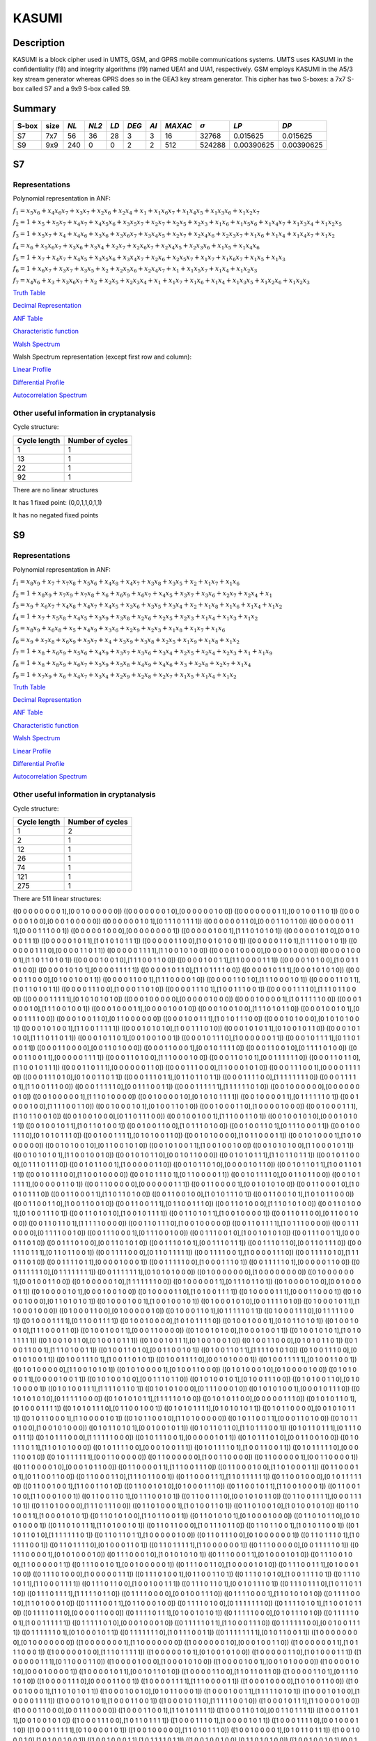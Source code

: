 ******
KASUMI
******

.. _secExamplesKASUMI

Description
===========

KASUMI is a block cipher used in UMTS, GSM, and GPRS mobile communications systems. UMTS uses KASUMI in the confidentiality (f8) and integrity algorithms (f9) named UEA1 and UIA1, respectively. GSM employs KASUMI in the A5/3 key stream generator whereas GPRS does so in the GEA3 key stream generator. This cipher has two S-boxes: a 7x7 S-box called S7 and a 9x9 S-box called S9.
 
Summary
=======

+-------+------+-----+-------+------+-------+------+---------+----------------+------------+------------+
| S-box | size |*NL* | *NL2* | *LD* | *DEG* | *AI* | *MAXAC* | :math:`\sigma` | *LP*       | *DP*       |
+=======+======+=====+=======+======+=======+======+=========+================+============+============+
| S7    | 7x7  | 56  | 36    | 28   | 3     | 3    | 16      | 32768          | 0.015625   | 0.015625   |
+-------+------+-----+-------+------+-------+------+---------+----------------+------------+------------+
| S9    | 9x9  | 240 | 0     | 0    | 2     | 2    | 512     | 524288         | 0.00390625 | 0.00390625 |
+-------+------+-----+-------+------+-------+------+---------+----------------+------------+------------+

S7
===

Representations
---------------

Polynomial representation in ANF:

:math:`f_1 = x_5x_6+x_4x_6x_7+x_3x_7+x_2x_6+x_2x_4+x_1+x_1x_6x_7+x_1x_4x_5+x_1x_3x_6+x_1x_2x_7`

:math:`f_2 = 1+x_5+x_5x_7+x_4x_7+x_4x_5x_6+x_3x_5x_7+x_2x_7+x_2x_5+x_2x_3+x_1x_6+x_1x_5x_6+x_1x_4x_7+x_1x_3x_4+x_1x_2x_5`

:math:`f_3 = 1+x_5x_7+x_4+x_4x_6+x_3x_6+x_3x_6x_7+x_3x_4x_5+x_2x_7+x_2x_4x_6+x_2x_3x_7+x_1x_6+x_1x_4+x_1x_4x_7+x_1x_2`

:math:`f_4 = x_6+x_5x_6x_7+x_3x_6+x_3x_4+x_2x_7+x_2x_6x_7+x_2x_4x_5+x_2x_3x_6+x_1x_5+x_1x_4x_6`

:math:`f_5 = 1+x_7+x_4x_7+x_4x_5+x_3x_5x_6+x_3x_4x_7+x_2x_6+x_2x_5x_7+x_1x_7+x_1x_6x_7+x_1x_5+x_1x_3`

:math:`f_6 = 1+x_6x_7+x_3x_7+x_3x_5+x_2+x_2x_5x_6+x_2x_4x_7+x_1+x_1x_5x_7+x_1x_4+x_1x_2x_3`

:math:`f_7 = x_4x_6+x_3+x_3x_6x_7+x_2+x_2x_5+x_2x_3x_4+x_1+x_1x_7+x_1x_6+x_1x_4+x_1x_3x_5+x_1x_2x_6+x_1x_2x_3`

`Truth Table <https://raw.githubusercontent.com/jacubero/VBF/master/KASUMI/S7/S7.tt>`_

`Decimal Representation <https://raw.githubusercontent.com/jacubero/VBF/master/KASUMI/S7/S7.dec>`_

`ANF Table <https://raw.githubusercontent.com/jacubero/VBF/master/KASUMI/S7/S7.anf>`_

`Characteristic function <https://raw.githubusercontent.com/jacubero/VBF/master/KASUMI/S7/S7.char>`_

`Walsh Spectrum <https://raw.githubusercontent.com/jacubero/VBF/master/KASUMI/S7/S7.wal>`_

Walsh Spectrum representation (except first row and column):

.. image:: /images/S7WS.png
   :width: 750 px
   :align: center

`Linear Profile <https://raw.githubusercontent.com/jacubero/VBF/master/KASUMI/S7/S7.lp>`_

`Differential Profile <https://raw.githubusercontent.com/jacubero/VBF/master/KASUMI/S7/S7.dp>`_

`Autocorrelation Spectrum <https://raw.githubusercontent.com/jacubero/VBF/master/KASUMI/S7/S7.ac>`_

Other useful information in cryptanalysis
-----------------------------------------

Cycle structure:

+--------------+------------------+
| Cycle length | Number of cycles |
+==============+==================+
| 1            | 1                |
+--------------+------------------+
| 13           | 1                |
+--------------+------------------+
| 22           | 1                |
+--------------+------------------+
| 92           | 1                |
+--------------+------------------+

There are no linear structures

It has 1 fixed point: (0,0,1,1,0,1,1)

It has no negated fixed points

S9
===

Representations
---------------

Polynomial representation in ANF:

:math:`f_1 = x_8x_9+x_7+x_7x_8+x_5x_6+x_4x_8+x_4x_7+x_3x_8+x_3x_5+x_2+x_1x_7+x_1x_6`

:math:`f_2 = 1+x_8x_9+x_7x_9+x_7x_8+x_6+x_6x_9+x_6x_7+x_4x_5+x_3x_7+x_3x_6+x_2x_7+x_2x_4+x_1`

:math:`f_3 = x_9+x_6x_7+x_4x_8+x_4x_7+x_4x_5+x_3x_6+x_3x_5+x_3x_4+x_2+x_1x_8+x_1x_6+x_1x_4+x_1x_2`

:math:`f_4 = 1+x_7+x_5x_8+x_4x_5+x_3x_9+x_3x_8+x_2x_6+x_2x_5+x_2x_3+x_1x_4+x_1x_3+x_1x_2`

:math:`f_5 = x_8x_9+x_6x_8+x_5+x_4x_9+x_3x_6+x_2x_9+x_2x_3+x_1x_8+x_1x_7+x_1x_6`

:math:`f_6 = x_9+x_7x_8+x_6x_9+x_5x_7+x_4+x_3x_9+x_3x_8+x_2x_5+x_1x_9+x_1x_8+x_1x_2`

:math:`f_7 = 1+x_8+x_6x_9+x_5x_6+x_4x_9+x_3x_7+x_3x_6+x_3x_4+x_2x_5+x_2x_4+x_2x_3+x_1+x_1x_9`

:math:`f_8 = 1+x_8+x_8x_9+x_6x_7+x_5x_9+x_5x_8+x_4x_9+x_4x_6+x_3+x_2x_8+x_2x_7+x_1x_4`

:math:`f_9 = 1+x_7x_9+x_6+x_4x_7+x_3x_4+x_2x_9+x_2x_8+x_2x_7+x_1x_5+x_1x_4+x_1x_2`
 
`Truth Table <https://raw.githubusercontent.com/jacubero/VBF/master/KASUMI/S9/S9.tt>`_

`Decimal Representation <https://raw.githubusercontent.com/jacubero/VBF/master/KASUMI/S9/S9.dec>`_

`ANF Table <https://raw.githubusercontent.com/jacubero/VBF/master/KASUMI/S9/S9.anf>`_

`Characteristic function <https://raw.githubusercontent.com/jacubero/VBF/master/KASUMI/S9/S9.char>`_

`Walsh Spectrum <https://raw.githubusercontent.com/jacubero/VBF/master/KASUMI/S9/S9.wal>`_

`Linear Profile <https://raw.githubusercontent.com/jacubero/VBF/master/KASUMI/S9/S9.lp>`_

`Differential Profile <https://raw.githubusercontent.com/jacubero/VBF/master/KASUMI/S9/S9.dp>`_

`Autocorrelation Spectrum <https://raw.githubusercontent.com/jacubero/VBF/master/KASUMI/S9/S9.ac>`_

Other useful information in cryptanalysis
-----------------------------------------

Cycle structure:

+--------------+------------------+
| Cycle length | Number of cycles |
+==============+==================+
| 1            | 2                |
+--------------+------------------+
| 2            | 1                |
+--------------+------------------+
| 12           | 1                |
+--------------+------------------+
| 26           | 1                |
+--------------+------------------+
| 74           | 1                |
+--------------+------------------+
| 121          | 1                |
+--------------+------------------+
| 275          | 1                |
+--------------+------------------+

There are 511 linear structures:

([0 0 0 0 0 0 0 0 1],[0 0 1 0 0 0 0 0 0])
([0 0 0 0 0 0 0 1 0],[0 0 0 0 0 0 1 0 0])
([0 0 0 0 0 0 0 1 1],[0 0 1 0 0 1 1 0 1])
([0 0 0 0 0 0 1 0 0],[0 0 0 1 0 0 0 0 0])
([0 0 0 0 0 0 1 0 1],[0 1 1 1 0 1 1 1 1])
([0 0 0 0 0 0 1 1 0],[0 0 0 1 1 0 1 1 0])
([0 0 0 0 0 0 1 1 1],[0 0 0 1 1 1 0 0 1])
([0 0 0 0 0 1 0 0 0],[0 0 0 0 0 0 0 0 1])
([0 0 0 0 0 1 0 0 1],[1 1 1 0 1 0 1 0 1])
([0 0 0 0 0 1 0 1 0],[0 0 1 0 0 0 1 1 1])
([0 0 0 0 0 1 0 1 1],[1 0 1 0 1 0 1 1 1])
([0 0 0 0 0 1 1 0 0],[1 0 0 1 0 1 0 0 1])
([0 0 0 0 0 1 1 0 1],[1 1 1 1 0 0 1 0 1])
([0 0 0 0 0 1 1 1 0],[0 0 0 0 1 1 0 1 1])
([0 0 0 0 0 1 1 1 1],[1 1 0 0 1 0 1 0 0])
([0 0 0 0 1 0 0 0 0],[0 0 0 0 1 0 0 0 0])
([0 0 0 0 1 0 0 0 1],[1 1 0 1 1 0 1 0 1])
([0 0 0 0 1 0 0 1 0],[1 1 1 0 0 1 1 0 0])
([0 0 0 0 1 0 0 1 1],[1 1 0 0 0 0 1 1 1])
([0 0 0 0 1 0 1 0 0],[1 0 0 1 1 0 1 0 0])
([0 0 0 0 1 0 1 0 1],[0 0 0 0 1 1 1 1 1])
([0 0 0 0 1 0 1 1 0],[1 1 0 1 1 1 1 0 0])
([0 0 0 0 1 0 1 1 1],[0 0 0 1 0 1 0 1 0])
([0 0 0 0 1 1 0 0 0],[0 1 0 0 1 0 0 1 1])
([0 0 0 0 1 1 0 0 1],[1 1 1 0 0 0 0 1 0])
([0 0 0 0 1 1 0 1 0],[1 1 1 0 0 0 1 0 1])
([0 0 0 0 1 1 0 1 1],[1 0 1 1 0 1 0 1 1])
([0 0 0 0 1 1 1 0 0],[1 0 0 0 1 1 0 1 0])
([0 0 0 0 1 1 1 0 1],[1 0 0 1 1 1 0 0 1])
([0 0 0 0 1 1 1 1 0],[1 1 1 0 1 1 0 0 0])
([0 0 0 0 1 1 1 1 1],[0 1 0 1 0 1 0 1 0])
([0 0 0 1 0 0 0 0 0],[0 0 0 0 0 1 0 0 0])
([0 0 0 1 0 0 0 0 1],[1 0 1 1 1 1 1 0 0])
([0 0 0 1 0 0 0 1 0],[1 1 1 0 0 1 0 0 1])
([0 0 0 1 0 0 0 1 1],[0 0 0 0 1 0 0 1 0])
([0 0 0 1 0 0 1 0 0],[1 1 1 0 1 0 1 1 0])
([0 0 0 1 0 0 1 0 1],[0 0 0 1 1 1 1 0 0])
([0 0 0 1 0 0 1 1 0],[0 1 1 0 0 0 0 0 0])
([0 0 0 1 0 0 1 1 1],[1 0 1 0 1 1 1 0 0])
([0 0 0 1 0 1 0 0 0],[0 1 0 1 0 1 0 0 1])
([0 0 0 1 0 1 0 0 1],[1 1 0 0 1 1 1 1 1])
([0 0 0 1 0 1 0 1 0],[1 0 0 1 1 1 0 1 0])
([0 0 0 1 0 1 0 1 1],[0 1 0 0 1 0 1 1 0])
([0 0 0 1 0 1 1 0 0],[1 1 1 0 1 1 0 1 1])
([0 0 0 1 0 1 1 0 1],[0 0 1 0 0 1 0 0 1])
([0 0 0 1 0 1 1 1 0],[1 0 0 0 0 0 0 1 1])
([0 0 0 1 0 1 1 1 1],[0 1 1 0 1 0 0 1 1])
([0 0 0 1 1 0 0 0 0],[0 0 1 1 0 1 0 0 0])
([0 0 0 1 1 0 0 0 1],[0 0 1 0 1 1 1 1 0])
([0 0 0 1 1 0 0 1 0],[0 1 1 1 1 0 1 0 0])
([0 0 0 1 1 0 0 1 1],[0 0 0 0 0 1 1 1 1])
([0 0 0 1 1 0 1 0 0],[1 1 1 0 0 0 1 0 0])
([0 0 0 1 1 0 1 0 1],[0 0 1 1 1 1 1 1 0])
([0 0 0 1 1 0 1 1 0],[1 1 0 0 1 0 1 1 1])
([0 0 0 1 1 0 1 1 1],[0 0 0 0 0 0 1 1 0])
([0 0 0 1 1 1 0 0 0],[1 1 0 0 0 1 0 1 0])
([0 0 0 1 1 1 0 0 1],[0 0 0 0 1 1 1 1 0])
([0 0 0 1 1 1 0 1 0],[0 1 0 0 1 1 0 1 1])
([0 0 0 1 1 1 0 1 1],[0 1 1 0 1 1 0 1 1])
([0 0 0 1 1 1 1 0 0],[1 1 1 1 1 1 1 1 0])
([0 0 0 1 1 1 1 0 1],[1 1 0 0 1 1 1 0 0])
([0 0 0 1 1 1 1 1 0],[0 0 1 1 1 0 0 1 1])
([0 0 0 1 1 1 1 1 1],[1 1 1 1 1 1 0 1 0])
([0 0 1 0 0 0 0 0 0],[0 0 0 0 0 0 0 1 0])
([0 0 1 0 0 0 0 0 1],[1 1 1 0 1 0 0 0 0])
([0 0 1 0 0 0 0 1 0],[0 1 0 1 0 1 1 1 1])
([0 0 1 0 0 0 0 1 1],[0 1 1 1 1 1 1 0 1])
([0 0 1 0 0 0 1 0 0],[1 1 1 1 0 0 1 1 0])
([0 0 1 0 0 0 1 0 1],[0 1 0 0 1 1 0 1 0])
([0 0 1 0 0 0 1 1 0],[1 0 0 0 0 1 0 0 0])
([0 0 1 0 0 0 1 1 1],[1 1 0 1 1 0 0 1 0])
([0 0 1 0 0 1 0 0 0],[0 1 1 0 1 1 1 0 0])
([0 0 1 0 0 1 0 0 1],[1 1 1 0 0 1 1 0 1])
([0 0 1 0 0 1 0 1 0],[0 0 0 1 0 1 0 1 1])
([0 0 1 0 0 1 0 1 1],[1 0 1 1 0 1 0 0 1])
([0 0 1 0 0 1 1 0 0],[1 0 1 1 1 0 1 0 0])
([0 0 1 0 0 1 1 0 1],[0 1 1 1 0 0 0 1 1])
([0 0 1 0 0 1 1 1 0],[0 1 0 1 0 1 1 1 0])
([0 0 1 0 0 1 1 1 1],[0 1 0 1 0 0 1 1 0])
([0 0 1 0 1 0 0 0 0],[1 0 1 1 0 0 0 1 1])
([0 0 1 0 1 0 0 0 1],[1 0 1 0 0 0 0 0 0])
([0 0 1 0 1 0 0 1 0],[0 1 1 0 0 1 0 1 0])
([0 0 1 0 1 0 0 1 1],[1 0 0 1 0 0 1 0 0])
([0 0 1 0 1 0 1 0 0],[1 1 0 0 0 1 0 1 1])
([0 0 1 0 1 0 1 0 1],[1 1 0 0 1 0 0 1 0])
([0 0 1 0 1 0 1 1 0],[0 0 1 0 1 1 0 0 0])
([0 0 1 0 1 0 1 1 1],[1 1 0 1 1 0 1 1 1])
([0 0 1 0 1 1 0 0 0],[0 1 1 1 0 1 1 1 0])
([0 0 1 0 1 1 0 0 1],[1 0 0 0 0 0 1 1 0])
([0 0 1 0 1 1 0 1 0],[0 0 0 0 1 0 1 1 0])
([0 0 1 0 1 1 0 1 1],[1 0 0 1 1 0 1 1 1])
([0 0 1 0 1 1 1 0 0],[1 1 0 0 1 0 0 0 0])
([0 0 1 0 1 1 1 0 1],[0 1 1 0 0 0 0 1 1])
([0 0 1 0 1 1 1 1 0],[0 0 1 1 0 1 1 0 0])
([0 0 1 0 1 1 1 1 1],[0 0 0 0 0 1 1 0 1])
([0 0 1 1 0 0 0 0 0],[0 0 0 0 0 0 1 1 1])
([0 0 1 1 0 0 0 0 1],[0 0 1 0 1 0 1 0 0])
([0 0 1 1 0 0 0 1 0],[1 0 0 1 0 1 1 1 0])
([0 0 1 1 0 0 0 1 1],[1 1 0 1 1 0 1 0 0])
([0 0 1 1 0 0 1 0 0],[1 0 1 0 1 1 1 0 1])
([0 0 1 1 0 0 1 0 1],[1 0 1 0 1 1 0 0 0])
([0 0 1 1 0 0 1 1 0],[1 0 0 1 1 0 0 1 0])
([0 0 1 1 0 0 1 1 1],[0 1 1 0 0 1 1 1 0])
([0 0 1 1 0 1 0 0 0],[1 1 1 0 1 0 1 0 0])
([0 0 1 1 0 1 0 0 1],[0 1 0 0 1 1 1 0 1])
([0 0 1 1 0 1 0 1 0],[1 0 0 1 0 1 1 1 1])
([0 0 1 1 0 1 0 1 1],[1 0 0 1 0 0 0 0 1])
([0 0 1 1 0 1 1 0 0],[0 1 1 0 0 1 0 0 0])
([0 0 1 1 0 1 1 0 1],[1 1 1 1 1 0 0 0 0])
([0 0 1 1 0 1 1 1 0],[1 0 0 1 0 0 0 0 0])
([0 0 1 1 0 1 1 1 1],[1 0 1 1 1 0 0 0 0])
([0 0 1 1 1 0 0 0 0],[0 1 1 1 1 0 0 1 0])
([0 0 1 1 1 0 0 0 1],[0 1 1 1 0 0 1 0 0])
([0 0 1 1 1 0 0 1 0],[1 0 0 1 0 1 0 1 0])
([0 0 1 1 1 0 0 1 1],[0 0 0 0 1 1 0 1 0])
([0 0 1 1 1 0 1 0 0],[0 0 1 1 0 1 0 1 0])
([0 0 1 1 1 0 1 0 1],[0 0 1 1 1 0 1 1 1])
([0 0 1 1 1 0 1 1 0],[0 0 1 1 0 1 1 1 0])
([0 0 1 1 1 0 1 1 1],[0 1 1 0 1 1 0 0 1])
([0 0 1 1 1 1 0 0 0],[0 1 1 0 1 1 1 1 1])
([0 0 1 1 1 1 0 0 1],[1 0 0 0 0 1 1 1 0])
([0 0 1 1 1 1 0 1 0],[1 1 1 0 1 1 0 1 0])
([0 0 1 1 1 1 0 1 1],[0 0 0 0 1 0 0 0 1])
([0 0 1 1 1 1 1 0 0],[1 0 0 0 1 1 1 0 1])
([0 0 1 1 1 1 1 0 1],[0 0 0 0 0 1 1 0 0])
([0 0 1 1 1 1 1 1 0],[0 1 1 1 1 1 1 1 1])
([0 0 1 1 1 1 1 1 1],[0 1 0 1 0 1 0 0 0])
([0 1 0 0 0 0 0 0 0],[1 0 0 0 0 0 0 0 0])
([0 1 0 0 0 0 0 0 1],[0 0 1 0 0 1 1 0 0])
([0 1 0 0 0 0 0 1 0],[1 1 1 1 1 1 1 0 0])
([0 1 0 0 0 0 0 1 1],[0 1 1 1 0 1 1 0 1])
([0 1 0 0 0 0 1 0 0],[0 0 1 0 0 0 0 1 1])
([0 1 0 0 0 0 1 0 1],[0 0 0 1 0 0 1 0 0])
([0 1 0 0 0 0 1 1 0],[1 0 1 0 0 1 1 1 1])
([0 1 0 0 0 0 1 1 1],[0 0 0 1 1 0 0 0 1])
([0 1 0 0 0 1 0 0 0],[0 1 1 0 1 0 1 0 1])
([0 1 0 0 0 1 0 0 1],[1 0 0 1 0 0 1 0 1])
([0 1 0 0 0 1 0 1 0],[0 0 1 1 1 1 0 1 0])
([0 1 0 0 0 1 0 1 1],[1 1 0 0 0 1 0 0 0])
([0 1 0 0 0 1 1 0 0],[0 1 0 0 0 0 0 1 0])
([0 1 0 0 0 1 1 0 1],[0 1 1 1 1 1 0 1 1])
([0 1 0 0 0 1 1 1 0],[0 1 1 1 1 1 0 0 1])
([0 1 0 0 0 1 1 1 1],[0 1 1 0 0 1 1 1 1])
([0 1 0 0 1 0 0 0 0],[1 0 1 0 1 1 1 1 0])
([0 1 0 0 1 0 0 0 1],[0 1 0 1 1 0 1 0 1])
([0 1 0 0 1 0 0 1 0],[1 1 1 0 0 0 1 1 0])
([0 1 0 0 1 0 0 1 1],[0 0 0 1 1 0 0 0 0])
([0 1 0 0 1 0 1 0 0],[1 0 0 0 1 0 0 1 1])
([0 1 0 0 1 0 1 0 1],[1 0 1 0 1 1 1 1 1])
([0 1 0 0 1 0 1 1 0],[0 1 0 0 1 0 1 1 1])
([0 1 0 0 1 0 1 1 1],[0 1 0 0 1 0 0 1 0])
([0 1 0 0 1 1 0 0 0],[0 1 0 1 0 1 1 0 1])
([0 1 0 0 1 1 0 0 1],[1 1 1 0 1 0 0 1 1])
([0 1 0 0 1 1 0 1 0],[0 0 1 1 0 0 1 0 1])
([0 1 0 0 1 1 0 1 1],[1 1 1 1 0 1 0 1 0])
([0 1 0 0 1 1 1 0 0],[0 0 1 0 1 0 0 1 1])
([0 1 0 0 1 1 1 0 1],[1 0 0 1 1 0 1 0 1])
([0 1 0 0 1 1 1 1 0],[0 0 1 0 1 0 0 0 1])
([0 1 0 0 1 1 1 1 1],[0 1 0 0 1 1 0 0 1])
([0 1 0 1 0 0 0 0 0],[1 1 0 0 1 0 1 0 1])
([0 1 0 1 0 0 0 0 1],[0 1 0 0 1 1 0 0 0])
([0 1 0 1 0 0 0 1 0],[0 1 0 0 0 0 1 0 0])
([0 1 0 1 0 0 0 1 1],[0 0 0 0 1 0 0 1 1])
([0 1 0 1 0 0 1 0 0],[0 0 1 1 1 0 1 1 0])
([0 1 0 1 0 0 1 0 1],[0 1 0 0 1 1 1 0 0])
([0 1 0 1 0 0 1 1 0],[0 1 0 1 0 0 0 0 1])
([0 1 0 1 0 0 1 1 1],[1 1 1 1 0 1 1 0 1])
([0 1 0 1 0 1 0 0 0],[0 1 1 1 0 0 0 1 0])
([0 1 0 1 0 1 0 0 1],[0 0 0 1 0 1 1 1 0])
([0 1 0 1 0 1 0 1 0],[0 1 1 1 1 1 0 0 0])
([0 1 0 1 0 1 0 1 1],[1 1 1 1 1 0 1 0 0])
([0 1 0 1 0 1 1 0 0],[0 0 0 0 0 1 1 1 0])
([0 1 0 1 0 1 1 0 1],[0 1 0 0 0 1 1 1 1])
([0 1 0 1 0 1 1 1 0],[0 1 1 0 0 1 0 0 1])
([0 1 0 1 0 1 1 1 1],[0 1 0 1 0 1 0 1 1])
([0 1 0 1 1 0 0 0 0],[0 0 1 0 1 0 1 1 1])
([0 1 0 1 1 0 0 0 1],[1 1 0 0 0 0 1 0 1])
([0 1 0 1 1 0 0 1 0],[1 1 0 1 0 0 0 0 0])
([0 1 0 1 1 0 0 1 1],[0 0 0 1 1 0 1 0 0])
([0 1 0 1 1 0 1 0 0],[1 0 0 1 0 1 0 0 0])
([0 1 0 1 1 0 1 0 1],[0 0 1 0 0 1 0 1 1])
([0 1 0 1 1 0 1 1 0],[1 1 0 1 1 1 0 0 1])
([0 1 0 1 1 0 1 1 1],[0 1 1 1 0 0 1 1 1])
([0 1 0 1 1 1 0 0 0],[1 1 1 1 1 1 0 0 0])
([0 1 0 1 1 1 0 0 1],[0 0 0 0 0 1 0 1 1])
([0 1 0 1 1 1 0 1 0],[0 0 1 1 0 0 1 0 0])
([0 1 0 1 1 1 0 1 1],[1 1 0 1 0 1 0 0 0])
([0 1 0 1 1 1 1 0 0],[0 0 0 1 0 0 1 1 1])
([0 1 0 1 1 1 1 0 1],[1 0 0 1 1 0 0 1 1])
([0 1 0 1 1 1 1 1 0],[0 0 0 1 1 0 0 1 0])
([0 1 0 1 1 1 1 1 1],[0 0 1 1 0 0 0 0 0])
([0 1 1 0 0 0 0 0 0],[1 0 0 1 1 0 0 0 0])
([0 1 1 0 0 0 0 0 1],[0 0 1 1 0 0 0 0 1])
([0 1 1 0 0 0 0 1 0],[0 0 0 1 0 1 1 0 0])
([0 1 1 0 0 0 0 1 1],[1 1 1 0 0 1 1 1 0])
([0 1 1 0 0 0 1 0 0],[1 1 0 1 0 0 0 1 1])
([0 1 1 0 0 0 1 0 1],[0 1 1 0 0 1 1 0 0])
([0 1 1 0 0 0 1 1 0],[1 1 1 0 1 1 0 0 1])
([0 1 1 0 0 0 1 1 1],[1 1 0 1 1 1 1 1 1])
([0 1 1 0 0 1 0 0 0],[0 1 0 1 1 1 1 1 0])
([0 1 1 0 0 1 0 0 1],[1 1 0 0 1 1 0 1 0])
([0 1 1 0 0 1 0 1 0],[0 1 0 0 0 1 1 1 0])
([0 1 1 0 0 1 0 1 1],[1 1 0 0 1 0 0 0 1])
([0 1 1 0 0 1 1 0 0],[1 1 0 0 0 1 0 0 1])
([0 1 1 0 0 1 1 0 1],[0 1 1 1 0 0 1 0 1])
([0 1 1 0 0 1 1 1 0],[0 0 1 0 1 0 1 1 0])
([0 1 1 0 0 1 1 1 1],[0 0 0 1 1 1 1 0 1])
([0 1 1 0 1 0 0 0 0],[1 1 1 0 1 1 1 0 0])
([0 1 1 0 1 0 0 0 1],[1 0 1 0 0 1 1 0 1])
([0 1 1 0 1 0 0 1 0],[1 0 1 0 0 1 0 1 0])
([0 1 1 0 1 0 0 1 1],[1 0 0 0 1 0 1 0 1])
([0 1 1 0 1 0 1 0 0],[1 1 0 1 1 0 0 1 1])
([0 1 1 0 1 0 1 0 1],[0 1 0 0 0 1 0 0 0])
([0 1 1 0 1 0 1 1 0],[0 1 0 0 1 0 0 0 1])
([0 1 1 0 1 0 1 1 1],[1 1 0 1 0 0 1 0 1])
([0 1 1 0 1 1 0 0 0],[1 0 1 1 1 0 1 1 0])
([0 1 1 0 1 1 0 0 1],[1 0 1 0 1 1 0 0 1])
([0 1 1 0 1 1 0 1 0],[1 1 1 1 1 1 1 0 1])
([0 1 1 0 1 1 0 1 1],[1 0 0 0 0 0 1 0 0])
([0 1 1 0 1 1 1 0 0],[0 1 0 0 0 0 0 0 1])
([0 1 1 0 1 1 1 0 1],[1 0 1 1 1 1 0 0 1])
([0 1 1 0 1 1 1 1 0],[0 1 0 0 0 1 1 0 1])
([0 1 1 0 1 1 1 1 1],[1 1 0 0 0 0 0 0 1])
([0 1 1 1 0 0 0 0 0],[0 0 1 1 1 1 1 0 1])
([0 1 1 1 0 0 0 0 1],[0 1 0 1 0 0 0 1 0])
([0 1 1 1 0 0 0 1 0],[1 0 1 0 1 0 1 0 1])
([0 1 1 1 0 0 0 1 1],[0 1 0 0 0 1 0 1 0])
([0 1 1 1 0 0 1 0 0],[1 1 0 0 0 0 0 1 1])
([0 1 1 1 0 0 1 0 1],[0 0 1 0 0 0 0 0 1])
([0 1 1 1 0 0 1 1 0],[1 0 0 0 0 1 0 1 0])
([0 1 1 1 0 0 1 1 1],[0 1 0 0 0 1 1 0 0])
([0 1 1 1 0 1 0 0 0],[1 0 0 0 0 0 1 1 1])
([0 1 1 1 0 1 0 0 1],[0 1 1 0 0 1 1 0 1])
([0 1 1 1 0 1 0 1 0],[1 0 0 1 1 1 1 0 1])
([0 1 1 1 0 1 0 1 1],[1 1 0 0 0 1 1 1 1])
([0 1 1 1 0 1 1 0 0],[1 0 0 1 0 0 1 1 1])
([0 1 1 1 0 1 1 0 1],[0 0 1 0 1 1 1 0 1])
([0 1 1 1 0 1 1 1 0],[1 0 1 1 0 1 1 1 0])
([0 1 1 1 0 1 1 1 1],[1 1 1 1 1 0 1 1 0])
([0 1 1 1 1 0 0 0 0],[0 0 1 0 0 1 1 1 0])
([0 1 1 1 1 0 0 0 1],[1 1 0 1 0 1 0 1 0])
([0 1 1 1 1 0 0 1 0],[1 1 0 1 0 0 0 1 0])
([0 1 1 1 1 0 0 1 1],[0 1 1 0 0 0 1 0 0])
([0 1 1 1 1 0 1 0 0],[0 1 1 1 1 1 1 1 0])
([0 1 1 1 1 0 1 0 1],[1 1 0 0 1 0 1 1 0])
([0 1 1 1 1 0 1 1 0],[0 0 0 0 1 1 0 0 0])
([0 1 1 1 1 0 1 1 1],[0 1 0 0 1 0 1 0 1])
([0 1 1 1 1 1 0 0 0],[0 1 0 1 1 1 0 1 0])
([0 1 1 1 1 1 0 0 1],[1 0 0 1 1 1 1 1 1])
([0 1 1 1 1 1 0 1 0],[0 0 0 1 0 0 0 1 0])
([0 1 1 1 1 1 0 1 1],[1 1 0 0 0 1 1 1 0])
([0 1 1 1 1 1 1 0 0],[0 0 1 0 0 1 1 1 1])
([0 1 1 1 1 1 1 0 1],[0 1 0 0 0 1 0 1 1])
([0 1 1 1 1 1 1 1 0],[1 0 1 1 1 0 0 1 1])
([0 1 1 1 1 1 1 1 1],[0 1 0 1 1 0 0 1 1])
([1 0 0 0 0 0 0 0 0],[0 1 0 0 0 0 0 0 0])
([1 0 0 0 0 0 0 0 1],[1 1 0 0 0 0 0 0 0])
([1 0 0 0 0 0 0 1 0],[0 0 0 1 0 0 1 1 0])
([1 0 0 0 0 0 0 1 1],[1 0 1 1 1 0 0 0 1])
([1 0 0 0 0 0 1 0 0],[1 1 1 0 1 1 1 1 1])
([1 0 0 0 0 0 1 0 1],[0 1 0 0 1 0 1 0 0])
([1 0 0 0 0 0 1 1 0],[1 0 1 0 0 0 1 1 1])
([1 0 0 0 0 0 1 1 1],[0 1 1 0 0 0 1 1 0])
([1 0 0 0 0 1 0 0 0],[1 0 0 0 1 0 1 0 0])
([1 0 0 0 0 1 0 0 1],[0 0 1 0 1 0 0 0 0])
([1 0 0 0 0 1 0 1 0],[0 0 0 1 0 0 0 0 1])
([1 0 0 0 0 1 0 1 1],[0 0 1 0 1 1 0 1 0])
([1 0 0 0 0 1 1 0 0],[1 1 0 1 1 0 1 1 0])
([1 0 0 0 0 1 1 0 1],[0 1 1 1 0 1 0 1 0])
([1 0 0 0 0 1 1 1 0],[0 0 0 0 1 1 0 0 1])
([1 0 0 0 0 1 1 1 1],[1 1 1 0 0 0 0 1 1])
([1 0 0 0 1 0 0 0 0],[1 0 1 0 0 1 1 0 0])
([1 0 0 0 1 0 0 0 1],[1 1 0 1 0 1 0 1 1])
([1 0 0 0 1 0 0 1 0],[0 1 0 1 1 0 0 0 1])
([1 0 0 0 1 0 0 1 1],[1 1 1 1 1 0 1 0 1])
([1 0 0 0 1 0 1 0 0],[1 0 0 0 0 1 1 1 1])
([1 0 0 0 1 0 1 0 1],[1 0 0 0 1 1 0 0 1])
([1 0 0 0 1 0 1 1 0],[1 1 1 1 1 0 0 1 0])
([1 0 0 0 1 0 1 1 1],[1 1 0 0 0 0 1 0 0])
([1 0 0 0 1 1 0 0 0],[0 0 1 1 1 0 0 0 0])
([1 0 0 0 1 1 0 0 1],[1 1 0 1 0 1 1 1 1])
([1 0 0 0 1 1 0 1 0],[0 0 1 1 0 1 1 1 1])
([1 0 0 0 1 1 0 1 1],[0 0 1 0 0 1 0 1 0])
([1 0 0 0 1 1 1 0 0],[1 0 1 1 0 1 1 1 1])
([1 0 0 0 1 1 1 0 1],[1 0 0 0 0 1 0 1 1])
([1 0 0 0 1 1 1 1 0],[0 0 1 0 0 0 1 1 0])
([1 0 0 0 1 1 1 1 1],[0 1 0 0 0 0 1 0 1])
([1 0 0 1 0 0 0 0 0],[1 1 0 1 0 1 1 1 0])
([1 0 0 1 0 0 0 0 1],[0 1 0 1 1 0 1 1 1])
([1 0 0 1 0 0 0 1 0],[1 0 1 0 0 1 0 0 1])
([1 0 0 1 0 0 0 1 1],[1 0 1 1 1 1 0 1 1])
([1 0 0 1 0 0 1 0 0],[0 1 1 0 1 0 1 0 0])
([1 0 0 1 0 0 1 0 1],[0 0 1 0 1 0 1 0 1])
([1 0 0 1 0 0 1 1 0],[0 0 0 0 0 1 0 0 1])
([1 0 0 1 0 0 1 1 1],[0 1 1 0 1 0 0 0 0])
([1 0 0 1 0 1 0 0 0],[1 1 0 0 1 1 0 0 0])
([1 0 0 1 0 1 0 0 1],[1 0 1 0 1 0 0 1 1])
([1 0 0 1 0 1 0 1 0],[1 1 0 1 1 1 1 1 0])
([1 0 0 1 0 1 0 1 1],[0 0 1 0 1 1 0 0 1])
([1 0 0 1 0 1 1 0 0],[0 0 1 0 0 1 0 0 0])
([1 0 0 1 0 1 1 0 1],[0 1 1 0 1 1 0 1 0])
([1 0 0 1 0 1 1 1 0],[0 0 1 1 1 1 0 0 0])
([1 0 0 1 0 1 1 1 1],[0 1 1 0 1 1 1 1 0])
([1 0 0 1 1 0 0 0 0],[1 0 1 0 0 0 0 1 1])
([1 0 0 1 1 0 0 0 1],[1 1 1 1 0 0 0 0 1])
([1 0 0 1 1 0 0 1 0],[0 1 1 1 0 1 1 0 0])
([1 0 0 1 1 0 0 1 1],[1 1 1 1 0 0 1 0 0])
([1 0 0 1 1 0 1 0 0],[0 0 0 1 1 0 1 0 1])
([1 0 0 1 1 0 1 0 1],[1 1 1 1 1 1 0 1 1])
([1 0 0 1 1 0 1 1 0],[0 1 1 1 1 0 1 1 1])
([1 0 0 1 1 0 1 1 1],[0 1 0 0 0 0 1 1 1])
([1 0 0 1 1 1 0 0 0],[1 0 0 0 1 1 1 0 0])
([1 0 0 1 1 1 0 0 1],[0 0 0 1 1 0 1 1 1])
([1 0 0 1 1 1 0 1 0],[0 1 0 1 1 1 0 0 1])
([1 0 0 1 1 1 0 1 1],[1 1 0 0 0 1 1 0 1])
([1 0 0 1 1 1 1 0 0],[0 0 0 0 1 1 1 0 0])
([1 0 0 1 1 1 1 0 1],[0 0 1 1 1 1 0 0 1])
([1 0 0 1 1 1 1 1 0],[1 0 1 1 0 1 0 1 0])
([1 0 0 1 1 1 1 1 1],[1 0 1 1 0 0 1 1 1])
([1 0 1 0 0 0 0 0 0],[1 1 1 0 0 1 0 0 0])
([1 0 1 0 0 0 0 0 1],[0 1 1 1 1 0 1 1 0])
([1 0 1 0 0 0 0 1 0],[1 0 1 1 1 1 0 1 0])
([1 0 1 0 0 0 0 1 1],[1 1 1 1 1 0 1 1 1])
([1 0 1 0 0 0 1 0 0],[1 0 1 0 1 0 0 0 0])
([1 0 1 0 0 0 1 0 1],[0 1 0 1 0 0 1 1 1])
([1 0 1 0 0 0 1 1 0],[1 0 0 0 1 1 0 0 0])
([1 0 1 0 0 0 1 1 1],[1 0 0 0 0 1 1 0 0])
([1 0 1 0 0 1 0 0 0],[1 0 0 1 0 1 1 0 1])
([1 0 1 0 0 1 0 0 1],[1 0 0 1 1 1 0 0 0])
([1 0 1 0 0 1 0 1 0],[1 0 1 0 1 1 0 1 0])
([1 0 1 0 0 1 0 1 1],[0 0 1 1 1 1 1 1 1])
([1 0 1 0 0 1 1 0 0],[1 0 1 1 0 0 0 0 1])
([1 0 1 0 0 1 1 0 1],[1 0 1 0 0 1 0 1 1])
([1 0 1 0 0 1 1 1 0],[1 1 1 0 0 0 1 1 1])
([1 0 1 0 0 1 1 1 1],[1 0 0 0 1 1 1 1 0])
([1 0 1 0 1 0 0 0 0],[0 0 1 1 1 0 1 0 1])
([1 0 1 0 1 0 0 0 1],[1 1 1 1 0 0 0 1 1])
([1 0 1 0 1 0 0 1 0],[1 0 0 1 0 0 0 1 1])
([1 0 1 0 1 0 0 1 1],[1 0 0 0 1 1 0 1 1])
([1 0 1 0 1 0 1 0 0],[1 0 1 1 1 1 1 1 1])
([1 0 1 0 1 0 1 0 1],[1 1 1 0 1 0 1 1 1])
([1 0 1 0 1 0 1 1 0],[1 1 1 0 1 1 1 0 1])
([1 0 1 0 1 0 1 1 1],[0 1 0 1 0 0 0 1 1])
([1 0 1 0 1 1 0 0 0],[1 0 0 1 0 0 0 1 0])
([1 0 1 0 1 1 0 0 1],[0 1 0 1 1 0 0 0 0])
([1 0 1 0 1 1 0 1 0],[0 0 1 0 0 0 0 1 0])
([1 0 1 0 1 1 0 1 1],[0 1 0 1 1 0 1 0 0])
([1 0 1 0 1 1 1 0 0],[1 0 1 1 0 0 1 1 0])
([1 0 1 0 1 1 1 0 1],[1 0 0 0 1 0 0 0 0])
([1 0 1 0 1 1 1 1 0],[0 0 1 1 0 0 0 1 1])
([1 0 1 0 1 1 1 1 1],[0 1 1 1 1 0 1 0 1])
([1 0 1 1 0 0 0 0 0],[1 0 0 1 1 1 1 0 0])
([1 0 1 1 0 0 0 0 1],[1 0 1 1 1 1 0 0 0])
([1 0 1 1 0 0 0 1 0],[1 1 1 0 0 0 0 0 0])
([1 0 1 1 0 0 0 1 1],[0 0 1 0 1 1 1 0 0])
([1 0 1 1 0 0 1 0 0],[1 1 1 1 1 0 0 0 1])
([1 0 1 1 0 0 1 0 1],[1 0 1 0 1 0 0 0 1])
([1 0 1 1 0 0 1 1 0],[0 0 0 1 0 1 0 0 1])
([1 0 1 1 0 0 1 1 1],[1 0 0 0 1 0 0 0 1])
([1 0 1 1 0 1 0 0 0],[0 1 0 0 0 0 0 1 1])
([1 0 1 1 0 1 0 0 1],[0 0 0 1 0 1 1 1 1])
([1 0 1 1 0 1 0 1 0],[1 0 0 0 1 0 1 1 0])
([1 0 1 1 0 1 0 1 1],[0 0 0 1 1 1 0 0 0])
([1 0 1 1 0 1 1 0 0],[1 1 1 1 0 1 0 1 1])
([1 0 1 1 0 1 1 0 1],[0 1 0 1 1 1 1 1 1])
([1 0 1 1 0 1 1 1 0],[0 0 1 0 0 0 1 0 1])
([1 0 1 1 0 1 1 1 1],[1 0 1 1 0 0 0 1 0])
([1 0 1 1 1 0 0 0 0],[1 1 1 1 1 1 1 1 1])
([1 0 1 1 1 0 0 0 1],[1 1 0 1 1 1 0 1 0])
([1 0 1 1 1 0 0 1 0],[1 0 0 0 1 0 0 1 0])
([1 0 1 1 1 0 0 1 1],[0 0 1 1 0 0 1 1 0])
([1 0 1 1 1 0 1 0 0],[0 0 0 1 0 0 1 0 1])
([1 0 1 1 1 0 1 0 1],[0 0 1 0 0 0 1 0 0])
([1 0 1 1 1 0 1 1 0],[1 1 1 1 1 0 0 1 1])
([1 0 1 1 1 0 1 1 1],[0 1 1 0 1 0 1 1 1])
([1 0 1 1 1 1 0 0 0],[1 0 0 1 1 0 0 0 1])
([1 0 1 1 1 1 0 0 1],[0 0 1 1 0 0 1 1 1])
([1 0 1 1 1 1 0 1 0],[1 1 0 0 1 1 0 0 1])
([1 0 1 1 1 1 0 1 1],[1 1 0 1 0 1 1 0 0])
([1 0 1 1 1 1 1 0 0],[1 0 0 0 0 1 0 0 1])
([1 0 1 1 1 1 1 0 1],[0 1 1 1 1 1 1 0 0])
([1 0 1 1 1 1 1 1 0],[0 0 0 0 0 0 1 0 1])
([1 0 1 1 1 1 1 1 1],[1 0 1 1 0 0 1 0 1])
([1 1 0 0 0 0 0 0 0],[0 1 0 0 0 1 0 0 1])
([1 1 0 0 0 0 0 0 1],[1 0 1 1 1 1 1 0 1])
([1 1 0 0 0 0 0 1 0],[0 0 0 0 1 0 1 0 1])
([1 1 0 0 0 0 0 1 1],[0 0 1 1 1 1 1 0 0])
([1 1 0 0 0 0 1 0 0],[0 0 0 1 0 0 0 1 1])
([1 1 0 0 0 0 1 0 1],[0 1 0 1 0 0 1 0 0])
([1 1 0 0 0 0 1 1 0],[0 1 1 0 1 0 1 1 0])
([1 1 0 0 0 0 1 1 1],[0 1 0 0 1 0 0 0 0])
([1 1 0 0 0 1 0 0 0],[0 1 1 1 0 0 0 0 1])
([1 1 0 0 0 1 0 0 1],[1 1 1 0 1 0 0 1 0])
([1 1 0 0 0 1 0 1 0],[1 0 1 0 1 0 1 1 0])
([1 1 0 0 0 1 0 1 1],[0 1 1 1 0 1 0 1 1])
([1 1 0 0 0 1 1 0 0],[1 1 1 1 0 1 1 1 0])
([1 1 0 0 0 1 1 0 1],[0 1 1 0 0 0 1 1 1])
([1 1 0 0 0 1 1 1 0],[0 1 1 0 0 1 0 1 1])
([1 1 0 0 0 1 1 1 1],[1 0 0 0 1 1 1 1 1])
([1 1 0 0 1 0 0 0 0],[0 0 1 0 1 1 0 1 1])
([1 1 0 0 1 0 0 0 1],[0 1 0 1 1 1 1 0 1])
([1 1 0 0 1 0 0 1 0],[0 1 1 1 1 1 0 1 0])
([1 1 0 0 1 0 0 1 1],[0 0 0 0 1 0 1 1 1])
([1 1 0 0 1 0 1 0 0],[0 0 1 0 1 0 0 1 0])
([1 1 0 0 1 0 1 0 1],[1 0 1 1 0 1 1 0 0])
([1 1 0 0 1 0 1 1 0],[1 1 1 1 0 1 0 0 0])
([1 1 0 0 1 0 1 1 1],[1 1 1 0 0 1 0 1 0])
([1 1 0 0 1 1 0 0 0],[1 1 1 1 0 0 0 1 0])
([1 1 0 0 1 1 0 0 1],[0 0 0 0 0 0 0 1 1])
([1 1 0 0 1 1 0 1 0],[1 0 1 0 0 0 1 0 1])
([1 1 0 0 1 1 0 1 1],[1 0 0 0 0 0 1 0 1])
([1 1 0 0 1 1 1 0 0],[1 0 0 1 0 1 1 0 0])
([1 1 0 0 1 1 1 0 1],[1 1 1 1 0 1 1 0 0])
([1 1 0 0 1 1 1 1 0],[0 0 0 1 1 1 0 1 1])
([1 1 0 0 1 1 1 1 1],[1 1 0 1 0 1 0 0 1])
([1 1 0 1 0 0 0 0 0],[1 1 1 0 1 1 1 1 0])
([1 1 0 1 0 0 0 0 1],[1 1 0 0 1 1 1 1 0])
([1 1 0 1 0 0 0 1 0],[0 1 0 1 1 0 1 1 0])
([1 1 0 1 0 0 0 1 1],[0 1 0 1 0 1 1 0 0])
([1 1 0 1 0 0 1 0 0],[1 1 0 0 0 0 1 1 0])
([1 1 0 1 0 0 1 0 1],[0 1 1 1 0 0 1 1 0])
([1 1 0 1 0 0 1 1 0],[0 1 0 1 1 1 0 0 0])
([1 1 0 1 0 0 1 1 1],[1 0 1 1 0 1 1 0 1])
([1 1 0 1 0 1 0 0 0],[0 1 1 1 0 1 0 0 1])
([1 1 0 1 0 1 0 0 1],[0 1 0 1 1 0 0 1 0])
([1 1 0 1 0 1 0 1 0],[1 0 1 1 1 0 0 1 0])
([1 1 0 1 0 1 0 1 1],[0 0 1 1 0 1 1 0 1])
([1 1 0 1 0 1 1 0 0],[1 0 1 1 0 1 0 0 0])
([1 1 0 1 0 1 1 0 1],[1 1 0 1 1 1 0 0 0])
([1 1 0 1 0 1 1 1 0],[1 1 1 0 0 0 0 0 1])
([1 1 0 1 0 1 1 1 1],[1 1 0 1 0 0 0 0 1])
([1 1 0 1 1 0 0 0 0],[1 1 0 1 0 1 1 0 1])
([1 1 0 1 1 0 0 0 1],[1 1 0 0 1 1 0 1 1])
([1 1 0 1 1 0 0 1 0],[0 1 0 0 1 1 1 1 0])
([1 1 0 1 1 0 0 1 1],[0 1 0 0 0 0 1 1 0])
([1 1 0 1 1 0 1 0 0],[1 1 1 0 0 1 1 1 1])
([1 1 0 1 1 0 1 0 1],[1 0 1 0 0 0 0 0 1])
([1 1 0 1 1 0 1 1 0],[0 1 0 1 0 0 0 0 0])
([1 1 0 1 1 0 1 1 1],[1 0 0 0 0 0 0 1 0])
([1 1 0 1 1 1 0 0 0],[1 0 1 1 0 0 0 0 0])
([1 1 0 1 1 1 0 0 1],[0 0 0 1 1 1 0 1 0])
([1 1 0 1 1 1 0 1 0],[0 1 0 0 1 1 1 1 1])
([1 1 0 1 1 1 0 1 1],[1 0 1 1 1 1 1 1 0])
([1 1 0 1 1 1 1 0 0],[1 0 1 0 0 0 0 1 0])
([1 1 0 1 1 1 1 0 1],[0 0 0 1 1 0 0 1 1])
([1 1 0 1 1 1 1 1 0],[1 1 1 1 0 0 0 0 0])
([1 1 0 1 1 1 1 1 1],[1 0 0 1 1 1 1 1 0])
([1 1 1 0 0 0 0 0 0],[0 0 0 1 1 1 1 1 1])
([1 1 1 0 0 0 0 0 1],[1 0 1 1 0 0 1 0 0])
([1 1 1 0 0 0 0 1 0],[0 0 1 1 1 0 0 0 1])
([1 1 1 0 0 0 0 1 1],[0 0 1 1 1 0 1 0 0])
([1 1 1 0 0 0 1 0 0],[0 1 0 1 1 1 1 0 0])
([1 1 1 0 0 0 1 0 1],[1 1 0 1 1 1 1 0 1])
([1 1 1 0 0 0 1 1 0],[0 0 1 1 1 0 0 1 0])
([1 1 1 0 0 0 1 1 1],[0 0 1 1 0 1 0 1 1])
([1 1 1 0 0 1 0 0 0],[0 1 1 1 0 0 0 0 0])
([1 1 1 0 0 1 0 0 1],[1 1 0 1 0 0 1 1 0])
([1 1 1 0 0 1 0 1 0],[0 0 0 0 1 0 1 0 0])
([1 1 1 0 0 1 0 1 1],[1 1 0 1 0 0 1 0 0])
([1 1 1 0 0 1 1 0 0],[1 1 0 0 0 0 0 1 0])
([1 1 1 0 0 1 1 0 1],[0 1 1 0 0 0 1 0 1])
([1 1 1 0 0 1 1 1 0],[1 0 1 0 1 0 0 1 0])
([1 1 1 0 0 1 1 1 1],[1 1 1 1 1 1 0 0 1])
([1 1 1 0 1 0 0 0 0],[1 1 0 1 1 0 0 0 0])
([1 1 1 0 1 0 0 0 1],[1 1 1 1 0 0 1 1 1])
([1 1 1 0 1 0 0 1 0],[1 0 1 0 0 0 1 1 0])
([1 1 1 0 1 0 0 1 1],[1 0 1 0 0 1 1 1 0])
([1 1 1 0 1 0 1 0 0],[0 1 0 1 1 1 0 1 1])
([1 1 1 0 1 0 1 0 1],[1 0 1 1 1 0 1 1 1])
([1 1 1 0 1 0 1 1 0],[0 1 1 0 0 0 0 1 0])
([1 1 1 0 1 0 1 1 1],[0 1 1 0 0 0 0 0 1])
([1 1 1 0 1 1 0 0 0],[1 1 0 1 1 0 0 0 1])
([1 1 1 0 1 1 0 0 1],[1 1 0 0 1 0 0 1 1])
([1 1 1 0 1 1 0 1 0],[0 0 0 1 1 1 1 1 0])
([1 1 1 0 1 1 0 1 1],[1 0 0 1 0 1 0 1 1])
([1 1 1 0 1 1 1 0 0],[1 1 0 1 0 0 1 1 1])
([1 1 1 0 1 1 1 0 1],[0 1 1 1 0 1 0 0 0])
([1 1 1 0 1 1 1 1 0],[0 1 1 0 1 1 1 0 1])
([1 1 1 0 1 1 1 1 1],[1 1 1 1 0 1 0 0 1])
([1 1 1 1 0 0 0 0 0],[1 0 0 1 0 0 1 1 0])
([1 1 1 1 0 0 0 0 1],[1 0 0 0 1 0 1 1 1])
([1 1 1 1 0 0 0 1 0],[0 1 1 1 1 0 0 1 1])
([1 1 1 1 0 0 0 1 1],[1 0 0 0 0 1 1 0 1])
([1 1 1 1 0 0 1 0 0],[0 1 1 1 1 0 0 0 1])
([1 1 1 1 0 0 1 0 1],[1 1 1 0 0 1 0 1 1])
([1 1 1 1 0 0 1 1 0],[1 0 1 0 1 0 1 0 0])
([1 1 1 1 0 0 1 1 1],[1 0 1 0 1 1 0 1 1])
([1 1 1 1 0 1 0 0 0],[0 0 1 0 1 1 1 1 1])
([1 1 1 1 0 1 0 0 1],[0 0 0 1 0 1 1 0 1])
([1 1 1 1 0 1 0 1 0],[0 1 1 0 1 1 0 0 0])
([1 1 1 1 0 1 0 1 1],[0 0 0 0 1 1 1 0 1])
([1 1 1 1 0 1 1 0 0],[0 0 0 0 0 1 0 1 0])
([1 1 1 1 0 1 1 0 1],[0 1 0 1 0 0 1 0 1])
([1 1 1 1 0 1 1 1 0],[1 0 1 0 0 1 0 0 0])
([1 1 1 1 0 1 1 1 1],[1 0 0 1 1 1 0 1 1])
([1 1 1 1 1 0 0 0 0],[0 0 1 1 1 1 0 1 1])
([1 1 1 1 1 0 0 0 1],[1 1 1 1 0 1 1 1 1])
([1 1 1 1 1 0 0 1 0],[1 1 0 1 1 1 0 1 1])
([1 1 1 1 1 0 0 1 1],[1 1 0 0 0 1 1 0 0])
([1 1 1 1 1 0 1 0 0],[1 0 0 0 0 0 0 0 1])
([1 1 1 1 1 0 1 0 1],[1 0 1 0 0 0 1 0 0])
([1 1 1 1 1 0 1 1 0],[0 1 1 0 1 0 0 1 0])
([1 1 1 1 1 0 1 1 1],[0 1 1 1 1 0 0 0 0])
([1 1 1 1 1 1 0 0 0],[1 0 0 1 1 0 1 1 0])
([1 1 1 1 1 1 0 0 1],[1 1 1 0 1 0 0 0 1])
([1 1 1 1 1 1 0 1 0],[0 0 1 1 0 0 0 1 0])
([1 1 1 1 1 1 0 1 1],[0 0 0 1 0 1 0 0 0])
([1 1 1 1 1 1 1 0 0],[1 1 0 0 1 1 1 0 1])
([1 1 1 1 1 1 1 0 1],[0 1 1 0 1 0 0 0 1])
([1 1 1 1 1 1 1 1 0],[0 0 1 1 0 1 0 0 1])
([1 1 1 1 1 1 1 1 1],[1 0 1 1 1 0 1 0 1])

It has 1 fixed point: (0,1,0,0,1,0,1,1,1)

It has 1 negated fixed points (1,0,0,0,1,1,0,0,0)

FI
==

`Algebraic degree from key 00000 to 65535 <https://raw.githubusercontent.com/jacubero/VBF/master/KASUMI/FI/FIdeg.pdf>`_

`Cycle structure from key 00000 to 65535 <https://raw.githubusercontent.com/jacubero/VBF/master/KASUMI/FI/cycle.pdf>`_

`Fixed and negated points from key 00000 to 65535 <https://raw.githubusercontent.com/jacubero/VBF/master/KASUMI/FI/points.pdf>`_

`Nonlinearities from key 00000 to 65535 <https://raw.githubusercontent.com/jacubero/VBF/master/KASUMI/FI/fi.pdf>`_

Graphical display of the distribution of the nonlinearities of FI:

.. image:: /images/hist-KASUMI.jpeg
   :width: 750 px
   :align: center

+---------------------------------------------+
| Descriptive Statistics of FI nonlinearities |
+====================+========================+
| Unique Values      | 478		      |
+--------------------+------------------------+
| Min                | 31534		      |
+--------------------+------------------------+
| Max 		     | 32049		      |
+--------------------+------------------------+
| Mean               | 31878.7986	      |
+--------------------+------------------------+
| Mean Deviation     | 132.083019	      |
+--------------------+------------------------+
| 1st Quartile       | 31720		      |
+--------------------+------------------------+
| Median             | 31963		      |
+--------------------+------------------------+
| 3rd Quartile       | 31989		      |
+--------------------+------------------------+
| Mode               | 31995		      |
+--------------------+------------------------+
| Range              | 515		      |
+--------------------+------------------------+ 
| Variance           | 20879.009	      |
+--------------------+------------------------+
| Standard Deviation | 144.4957               |
+--------------------+------------------------+
| Kkewness 	     | -0.7622                |
+--------------------+------------------------+
| Kurtosis           | -1.1463		      |
+--------------------+------------------------+
| P0.5 		     | 31572		      |
+--------------------+------------------------+
| P1 		     | 31582		      |
+--------------------+------------------------+
| P5 		     | 31627		      |
+--------------------+------------------------+
| P95		     | 32011 		      |
+--------------------+------------------------+
| P99		     | 32023		      |
+--------------------+------------------------+
| P99.5		     | 32027		      |
+--------------------+------------------------+

